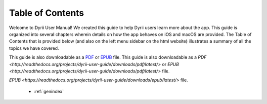 
.. Read the Docs Template documentation master file, created by
   sphinx-quickstart on Tue Aug 26 14:19:49 2014.
   You can adapt this file completely to your liking, but it should at least
   contain the root `toctree` directive.


Table of Contents
==================================================

Welcome to Dyrii User Manual! We created this guide to help Dyrii users learn more about the app. This guide is organized into several chapters wherein details on how the app behaves on iOS and macOS are provided. The Table of Contents that is provided below (and also on the left menu sidebar on the html website) illustrates a summary of all the topics we have covered. 

This guide is also downloadable as a `PDF <http://readthedocs.org/projects/dyrii-user-guide/downloads/pdf/latest/>`_ or `EPUB <http://readthedocs.org/projects/dyrii-user-guide/downloads/epub/latest/>`_ file.
This guide is also downloadable as a `PDF <http://readthedocs.org/projects/dyrii-user-guide/downloads/pdf/latest/>` or `EPUB <http://readthedocs.org/projects/dyrii-user-guide/downloads/pdf/latest/>` file.


`EPUB <https://readthedocs.org/projects/dyrii-user-guide/downloads/epub/latest/>` file. 

 .. toctree::
    :maxdepth: 2
    :glob:
    :numbered:

    *

 * :ref:`genindex`

